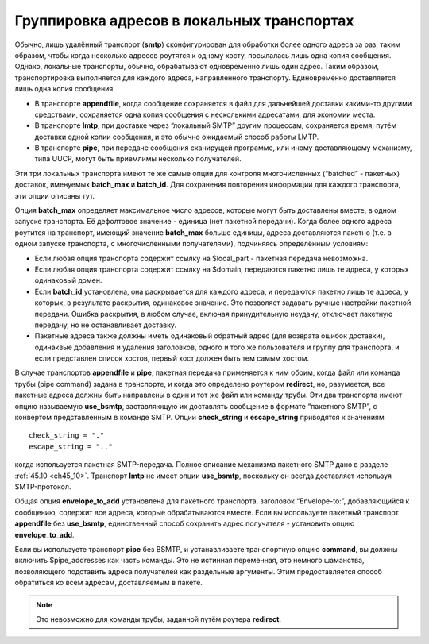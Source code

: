 
.. _ch25_00:

Группировка адресов в локальных транспортах
===========================================

Обычно, лишь удалённый транспорт (**smtp**) сконфигурирован для обработки более одного адреса за раз, таким образом, чтобы когда несколько адресов роутятся к одному хосту, посылалась лишь одна копия сообщения. Однако, локальные транспорты, обычно, обрабатывают одновременно лишь один адрес. Таким образом, транспортировка выполняется для каждого адреса, направленного транспорту. Единовременно доставляется лишь одна копия сообщения.

* В транспорте **appendfile**, когда сообщение сохраняется в файл для дальнейшей доставки какими-то другими средствами, сохраняется одна копия сообщения с несколькими адресатами, для экономии места.
* В транспорте **lmtp**, при доставке через “локальный SMTP” другим процессам, сохраняется время, путём доставки одной копии сообщения, и это обычно ожидаемый способ работы LMTP.
* В транспорте **pipe**, при передаче сообщения сканирущей программе, или иному доставляющему механизму, типа UUCP, могут быть приемлимы несколько получателей.

Эти три локальных транспорта имеют те же самые опции для контроля многочисленных (“batched” - пакетных) доставок, именуемых **batch_max** и **batch_id**. Для сохранения повторения информации для каждого транспорта, эти опции описаны тут.

Опция **batch_max** определяет максимальное число адресов, которые могут быть доставлены вместе, в одном запуске транспорта. Её дефолтовое значение - единица (нет пакетной передачи). Когда более одного адреса роутится на транспорт, имеющий значение **batch_max** больше единицы, адреса доставляются пакетно (т.е. в одном запуске транспорта, с многочисленными получателями), подчиняясь определённым условиям:

* Если любая опция транспорта содержит ссылку на $local_part - пакетная передача невозможна.
* Если любая опция транспорта содержит ссылку на $domain, передаются пакетно лишь те адреса, у которых одинаковый домен.
* Если **batch_id** установлена, она раскрывается для каждого адреса, и передаются пакетно лишь те адреса, у которых, в результате раскрытия, одинаковое значение. Это позволяет задавать ручные настройки пакетной передачи. Ошибка раскрытия, в любом случае, включая принудительную неудачу, отключает пакетную передачу, но не останавливает доставку.
* Пакетные адреса также должны иметь одинаковый обратный адрес (для возврата ошибок доставки), одинаквые добавления и удаления заголовков, одного и того же пользователя и группу для транспорта, и если представлен список хостов, первый хост должен быть тем самым хостом.

В случае транспортов **appendfile** и **pipe**, пакетная передача применяется к ним обоим, когда файл или команда трубы (pipe command) задана в транспорте, и когда это определено роутером **redirect**, но, разумеется, все пакетные адреса должны быть направлены в один и тот же файл или команду трубы. Эти два транспорта имеют опцию называемую **use_bsmtp**, заставляющую их доставлять сообщение в формате “пакетного SMTP”, с конвертом представленным в команде SMTP. Опции **check_string** и **escape_string** приводятся к значениям

::

    check_string = "."
    escape_string = ".."

когда используется пакетная SMTP-передача. Полное описание механизма пакетного SMTP дано в разделе :ref:`45.10 <ch45_10>`. Транспорт **lmtp** не имеет опции **use_bsmtp**, поскольку он всегда доставляет используя SMTP-протокол.

Общая опция **envelope_to_add** установлена для пакетного транспорта, заголовок “Envelope-to:”, добавляющийся к сообщению, содержит все адреса, которые обрабатываются вместе. Если вы используете пакетный транспорт **appendfile** без **use_bsmtp**, единственный способ сохранить адрес получателя - установить опцию **envelope_to_add**.

Если вы используете транспорт **pipe** без BSMTP, и устанавливаете транспортную опцию **command**, вы должны включить $pipe_addresses как часть команды. Это не истинная переменная, это немного шаманства, позволяющего подставить адреса получателей как раздельные аргументы. Этим предоставляется способ обратиться ко всем адресам, доставляемым в пакете. 

.. note:: Это невозможно для команды трубы, заданной путём роутера **redirect**.
